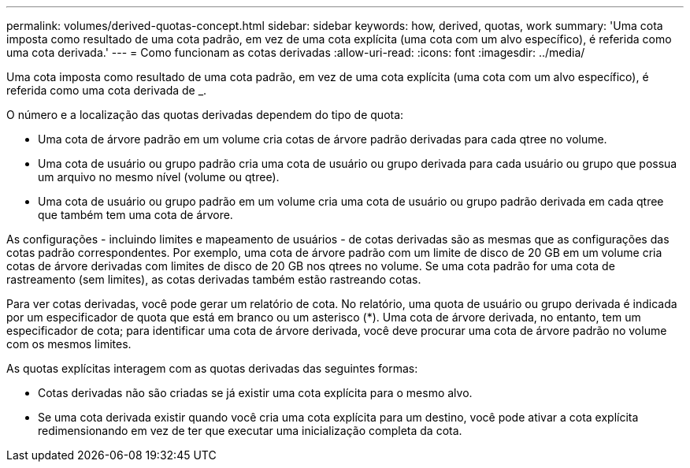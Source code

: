---
permalink: volumes/derived-quotas-concept.html 
sidebar: sidebar 
keywords: how, derived, quotas, work 
summary: 'Uma cota imposta como resultado de uma cota padrão, em vez de uma cota explícita (uma cota com um alvo específico), é referida como uma cota derivada.' 
---
= Como funcionam as cotas derivadas
:allow-uri-read: 
:icons: font
:imagesdir: ../media/


[role="lead"]
Uma cota imposta como resultado de uma cota padrão, em vez de uma cota explícita (uma cota com um alvo específico), é referida como uma cota derivada de _.

O número e a localização das quotas derivadas dependem do tipo de quota:

* Uma cota de árvore padrão em um volume cria cotas de árvore padrão derivadas para cada qtree no volume.
* Uma cota de usuário ou grupo padrão cria uma cota de usuário ou grupo derivada para cada usuário ou grupo que possua um arquivo no mesmo nível (volume ou qtree).
* Uma cota de usuário ou grupo padrão em um volume cria uma cota de usuário ou grupo padrão derivada em cada qtree que também tem uma cota de árvore.


As configurações - incluindo limites e mapeamento de usuários - de cotas derivadas são as mesmas que as configurações das cotas padrão correspondentes. Por exemplo, uma cota de árvore padrão com um limite de disco de 20 GB em um volume cria cotas de árvore derivadas com limites de disco de 20 GB nos qtrees no volume. Se uma cota padrão for uma cota de rastreamento (sem limites), as cotas derivadas também estão rastreando cotas.

Para ver cotas derivadas, você pode gerar um relatório de cota. No relatório, uma quota de usuário ou grupo derivada é indicada por um especificador de quota que está em branco ou um asterisco (*). Uma cota de árvore derivada, no entanto, tem um especificador de cota; para identificar uma cota de árvore derivada, você deve procurar uma cota de árvore padrão no volume com os mesmos limites.

As quotas explícitas interagem com as quotas derivadas das seguintes formas:

* Cotas derivadas não são criadas se já existir uma cota explícita para o mesmo alvo.
* Se uma cota derivada existir quando você cria uma cota explícita para um destino, você pode ativar a cota explícita redimensionando em vez de ter que executar uma inicialização completa da cota.

